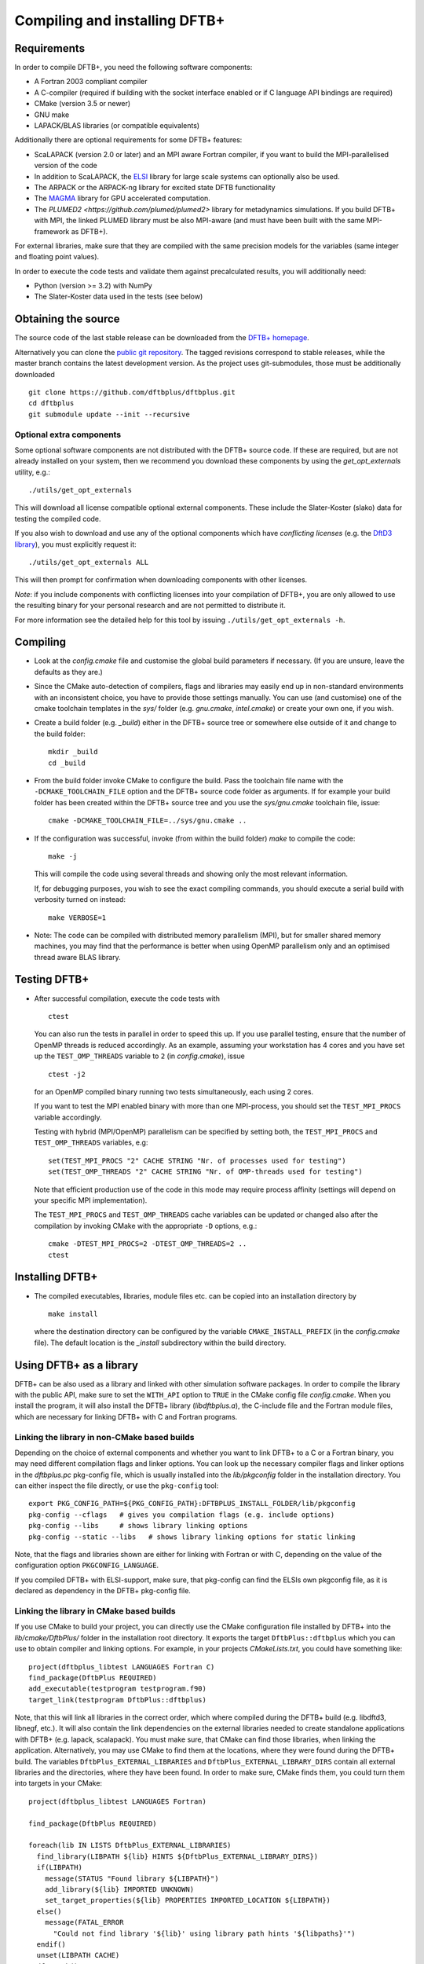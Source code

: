 ******************************
Compiling and installing DFTB+
******************************


Requirements
============

In order to compile DFTB+, you need the following software components:

* A Fortran 2003 compliant compiler

* A C-compiler (required if building with the socket interface enabled or if C
  language API bindings are required)

* CMake (version 3.5 or newer)

* GNU make

* LAPACK/BLAS libraries (or compatible equivalents)

Additionally there are optional requirements for some DFTB+ features:

* ScaLAPACK (version 2.0 or later) and an MPI aware Fortran compiler, if you
  want to build the MPI-parallelised version of the code

* In addition to ScaLAPACK, the `ELSI
  <https://wordpress.elsi-interchange.org/>`_ library for large scale systems
  can optionally also be used.

* The ARPACK or the ARPACK-ng library for excited state DFTB functionality

* The `MAGMA <http://icl.cs.utk.edu/magma/>`_ library for GPU accelerated
  computation.

* The `PLUMED2 <https://github.com/plumed/plumed2>` library for metadynamics
  simulations. If you build DFTB+ with MPI, the linked PLUMED library must be
  also MPI-aware (and must have been built with the same MPI-framework as
  DFTB+).

For external libraries, make sure that they are compiled with the same precision
models for the variables (same integer and floating point values).

In order to execute the code tests and validate them against precalculated
results, you will additionally need:

* Python (version >= 3.2) with NumPy

* The Slater-Koster data used in the tests (see below)


Obtaining the source
====================

The source code of the last stable release can be downloaded from the `DFTB+
homepage <http://www.dftbplus.org>`_.

Alternatively you can clone the `public git repository
<https://github.com/dftbplus/dftbplus>`_. The tagged revisions correspond to
stable releases, while the master branch contains the latest development
version. As the project uses git-submodules, those must be additionally
downloaded ::

  git clone https://github.com/dftbplus/dftbplus.git
  cd dftbplus
  git submodule update --init --recursive


Optional extra components
~~~~~~~~~~~~~~~~~~~~~~~~~

Some optional software components are not distributed with the DFTB+ source
code. If these are required, but are not already installed on your system, then
we recommend you download these components by using the `get_opt_externals`
utility, e.g.::

  ./utils/get_opt_externals

This will download all license compatible optional external components. These
include the Slater-Koster (slako) data for testing the compiled code.

If you also wish to download and use any of the optional components which have
*conflicting licenses* (e.g. the `DftD3 library
<https://github.com/aradi/dftd3-lib>`_), you must explicitly request it::

  ./utils/get_opt_externals ALL

This will then prompt for confirmation when downloading components with other
licenses.

*Note*: if you include components with conflicting licenses into your
compilation of DFTB+, you are only allowed to use the resulting binary for your
personal research and are not permitted to distribute it.

For more information see the detailed help for this tool by issuing
``./utils/get_opt_externals -h``.


Compiling
=========

* Look at the `config.cmake` file and customise the global build parameters if
  necessary. (If you are unsure, leave the defaults as they are.)

* Since the CMake auto-detection of compilers, flags and libraries may easily
  end up in non-standard environments with an inconsistent choice, you have to
  provide those settings manually. You can use (and customise) one of the cmake
  toolchain templates in the `sys/` folder (e.g. `gnu.cmake`, `intel.cmake`) or
  create your own one, if you wish.

* Create a build folder (e.g. `_build`) either in the DFTB+ source tree or
  somewhere else outside of it and change to the build folder::

    mkdir _build
    cd _build

* From the build folder invoke CMake to configure the build. Pass the toolchain
  file name with the ``-DCMAKE_TOOLCHAIN_FILE`` option and the DFTB+ source code
  folder as arguments. If for example your build folder has been created within
  the DFTB+ source tree and you use the `sys/gnu.cmake` toolchain file, issue::

    cmake -DCMAKE_TOOLCHAIN_FILE=../sys/gnu.cmake ..

* If the configuration was successful, invoke (from within the build folder)
  `make` to compile the code::

    make -j

  This will compile the code using several threads and showing only the most
  relevant information.

  If, for debugging purposes, you wish to see the exact compiling commands, you
  should execute a serial build with verbosity turned on instead::

    make VERBOSE=1
  
* Note: The code can be compiled with distributed memory parallelism (MPI), but
  for smaller shared memory machines, you may find that the performance is
  better when using OpenMP parallelism only and an optimised thread aware BLAS
  library.


Testing DFTB+
=============

* After successful compilation, execute the code tests with ::

    ctest

  You can also run the tests in parallel in order to speed this up.  If you use
  parallel testing, ensure that the number of OpenMP threads is reduced
  accordingly. As an example, assuming your workstation has 4 cores and you have
  set up the ``TEST_OMP_THREADS`` variable to ``2`` (in `config.cmake`), issue
  ::

    ctest -j2

  for an OpenMP compiled binary running two tests simultaneously, each using 2
  cores.

  If you want to test the MPI enabled binary with more than one MPI-process, you
  should set the ``TEST_MPI_PROCS`` variable accordingly.

  Testing with hybrid (MPI/OpenMP) parallelism can be specified by setting both,
  the ``TEST_MPI_PROCS`` and ``TEST_OMP_THREADS`` variables, e.g::

    set(TEST_MPI_PROCS "2" CACHE STRING "Nr. of processes used for testing")
    set(TEST_OMP_THREADS "2" CACHE STRING "Nr. of OMP-threads used for testing")

  Note that efficient production use of the code in this mode may require
  process affinity (settings will depend on your specific MPI implementation).

  The ``TEST_MPI_PROCS`` and ``TEST_OMP_THREADS`` cache variables can be updated
  or changed also after the compilation by invoking CMake with the appropriate
  ``-D`` options, e.g.::

    cmake -DTEST_MPI_PROCS=2 -DTEST_OMP_THREADS=2 ..
    ctest


Installing DFTB+
================

* The compiled executables, libraries, module files etc. can be copied into an
  installation directory by ::

    make install

  where the destination directory can be configured by the variable
  ``CMAKE_INSTALL_PREFIX`` (in the `config.cmake` file). The default location is
  the `_install` subdirectory within the build directory.



Using DFTB+ as a library
========================

DFTB+ can be also used as a library and linked with other simulation software
packages. In order to compile the library with the public API, make sure to set
the ``WITH_API`` option to ``TRUE`` in the CMake config file
`config.cmake`. When you install the program, it will also install the DFTB+
library (`libdftbplus.a`), the C-include file and the Fortran module files,
which are necessary for linking DFTB+ with C and Fortran programs.


Linking the library in non-CMake based builds
~~~~~~~~~~~~~~~~~~~~~~~~~~~~~~~~~~~~~~~~~~~~~

Depending on the choice of external components and whether you want to link
DFTB+ to a C or a Fortran binary, you may need different compilation flags and
linker options. You can look up the necessary compiler flags and linker options
in the `dftbplus.pc` pkg-config file, which is usually installed into the
`lib/pkgconfig` folder in the installation directory. You can either inspect the
file directly, or use the ``pkg-config`` tool::

  export PKG_CONFIG_PATH=${PKG_CONFIG_PATH}:DFTBPLUS_INSTALL_FOLDER/lib/pkgconfig
  pkg-config --cflags   # gives you compilation flags (e.g. include options)
  pkg-config --libs     # shows library linking options
  pkg-config --static --libs   # shows library linking options for static linking

Note, that the flags and libraries shown are either for linking with Fortran or
with C, depending on the value of the configuration option
``PKGCONFIG_LANGUAGE``.

If you compiled DFTB+ with ELSI-support, make sure, that pkg-config can find the
ELSIs own pkgconfig file, as it is declared as dependency in the DFTB+
pkg-config file.


Linking the library in CMake based builds
~~~~~~~~~~~~~~~~~~~~~~~~~~~~~~~~~~~~~~~~~

If you use CMake to build your project, you can directly use the CMake
configuration file installed by DFTB+ into the `lib/cmake/DftbPlus/` folder in
the installation root directory. It exports the target ``DftbPlus::dftbplus``
which you can use to obtain compiler and linking options. For example, in your
projects `CMakeLists.txt`, you could have something like::

  project(dftbplus_libtest LANGUAGES Fortran C)
  find_package(DftbPlus REQUIRED)
  add_executable(testprogram testprogram.f90)
  target_link(testprogram DftbPlus::dftbplus)

Note, that this will link all libraries in the correct order, which where
compiled during the DFTB+ build (e.g. libdftd3, libnegf, etc.). It will also
contain the link dependencies on the external libraries needed to create
standalone applications with DFTB+ (e.g. lapack, scalapack). You must make sure,
that CMake can find those libraries, when linking the
application. Alternatively, you may use CMake to find them at the locations,
where they were found during the DFTB+ build. The variables
``DftbPlus_EXTERNAL_LIBRARIES`` and ``DftbPlus_EXTERNAL_LIBRARY_DIRS`` contain
all external libraries and the directories, where they have been found. In order
to make sure, CMake finds them, you could turn them into targets in your CMake::

  project(dftbplus_libtest LANGUAGES Fortran)

  find_package(DftbPlus REQUIRED)

  foreach(lib IN LISTS DftbPlus_EXTERNAL_LIBRARIES)
    find_library(LIBPATH ${lib} HINTS ${DftbPlus_EXTERNAL_LIBRARY_DIRS})
    if(LIBPATH)
      message(STATUS "Found library ${LIBPATH}")
      add_library(${lib} IMPORTED UNKNOWN)
      set_target_properties(${lib} PROPERTIES IMPORTED_LOCATION ${LIBPATH})
    else()
      message(FATAL_ERROR
        "Could not find library '${lib}' using library path hints '${libpaths}'")
    endif()
    unset(LIBPATH CACHE)
  endforeach()

  add_executable(testprogram testprogram.f90)
  target_link_libraries(testprogram DftbPlus::dftbplus)

If you compiled DFTB+ with ELSI support, make sure, that CMake can find ELSIs
own CMake configuration file, as it is declared as dependency in the DFTB+ Cmake
config file.
